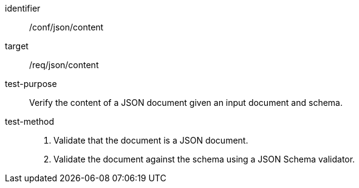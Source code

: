 [[ats_json_content,/conf/json/content]]
[abstract_test]
====
[%metadata]
identifier:: /conf/json/content
target:: /req/json/content
test-purpose:: Verify the content of a JSON document given an input document and schema.
test-method:: 
+
--
. Validate that the document is a JSON document.
. Validate the document against the schema using a JSON Schema validator.
--
====